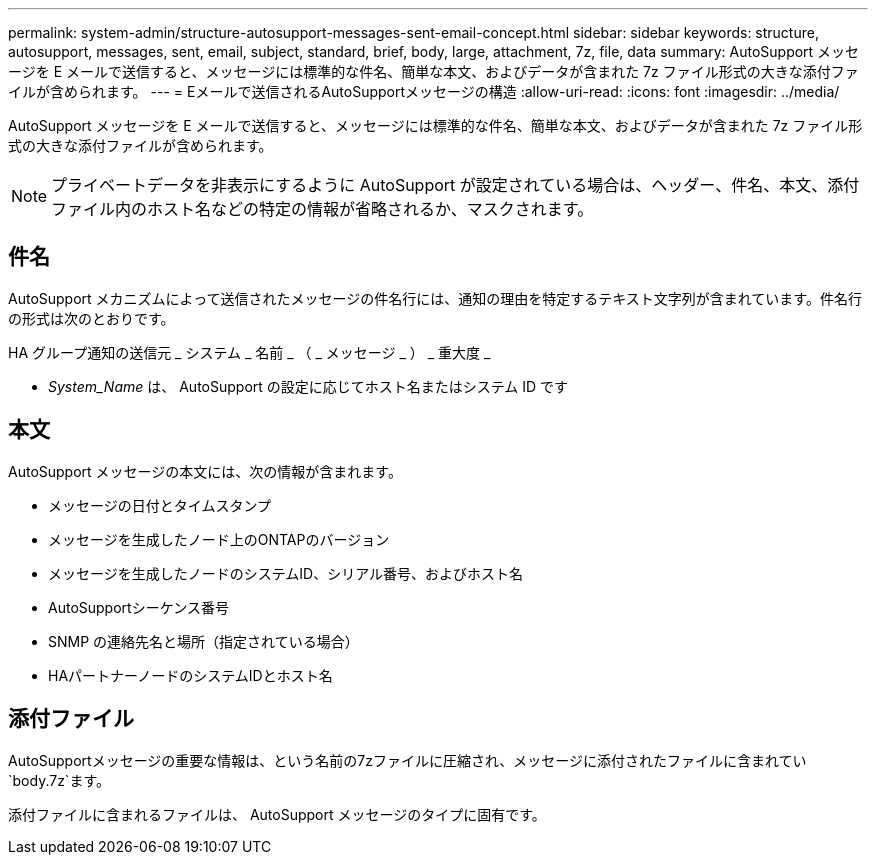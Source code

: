 ---
permalink: system-admin/structure-autosupport-messages-sent-email-concept.html 
sidebar: sidebar 
keywords: structure, autosupport, messages, sent, email, subject, standard, brief, body, large, attachment, 7z, file, data 
summary: AutoSupport メッセージを E メールで送信すると、メッセージには標準的な件名、簡単な本文、およびデータが含まれた 7z ファイル形式の大きな添付ファイルが含められます。 
---
= Eメールで送信されるAutoSupportメッセージの構造
:allow-uri-read: 
:icons: font
:imagesdir: ../media/


[role="lead"]
AutoSupport メッセージを E メールで送信すると、メッセージには標準的な件名、簡単な本文、およびデータが含まれた 7z ファイル形式の大きな添付ファイルが含められます。

[NOTE]
====
プライベートデータを非表示にするように AutoSupport が設定されている場合は、ヘッダー、件名、本文、添付ファイル内のホスト名などの特定の情報が省略されるか、マスクされます。

====


== 件名

AutoSupport メカニズムによって送信されたメッセージの件名行には、通知の理由を特定するテキスト文字列が含まれています。件名行の形式は次のとおりです。

HA グループ通知の送信元 _ システム _ 名前 _ （ _ メッセージ _ ） _ 重大度 _

* _System_Name_ は、 AutoSupport の設定に応じてホスト名またはシステム ID です




== 本文

AutoSupport メッセージの本文には、次の情報が含まれます。

* メッセージの日付とタイムスタンプ
* メッセージを生成したノード上のONTAPのバージョン
* メッセージを生成したノードのシステムID、シリアル番号、およびホスト名
* AutoSupportシーケンス番号
* SNMP の連絡先名と場所（指定されている場合）
* HAパートナーノードのシステムIDとホスト名




== 添付ファイル

AutoSupportメッセージの重要な情報は、という名前の7zファイルに圧縮され、メッセージに添付されたファイルに含まれてい `body.7z`ます。

添付ファイルに含まれるファイルは、 AutoSupport メッセージのタイプに固有です。

